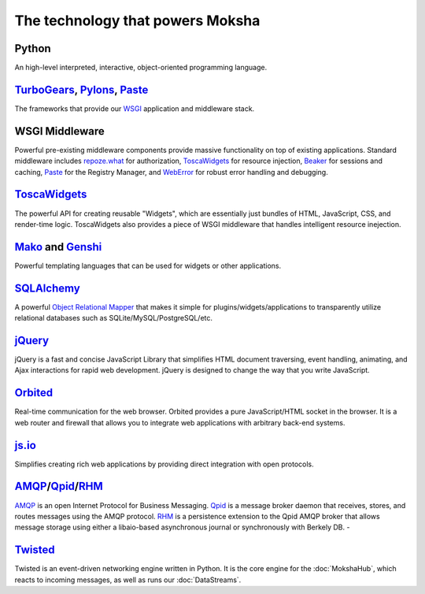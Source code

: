 The technology that powers Moksha
=================================

.. image:: ../_static/moksha-technology.png

Python
------
An high-level interpreted, interactive, object-oriented programming language.

`TurboGears <http://turbogears.org>`_, `Pylons <http://pylonshq.org>`_, `Paste <http://pythonpaste.org>`_
---------------------------------------------------------------------------------------------------------

The frameworks that provide our `WSGI <http://wsgi.org>`_ application and
middleware stack.

WSGI Middleware
---------------

Powerful pre-existing middleware components provide massive functionality on
top of existing applications.  Standard middleware includes `repoze.what
<http://static.repoze.org/whatdocs/>`_ for authorization, `ToscaWidgets
<http://toscawidgets.org>`_ for resource injection, `Beaker
<http://wiki.pylonshq.com/display/beaker>`_ for sessions and caching, `Paste
<http://pythonpaste.org>`_ for the Registry Manager, and `WebError
<http://pypi.python.org/pypi/WebError>`_ for robust error handling and
debugging.

`ToscaWidgets <http://toscawidgets.org>`_
-----------------------------------------

The powerful API for creating reusable "Widgets", which are essentially just
bundles of HTML, JavaScript, CSS, and render-time logic.  ToscaWidgets also
provides a piece of WSGI middleware that handles intelligent resource
inejection.

`Mako <http://www.makotemplates.org/>`_ and `Genshi <http://genshi.edgewall.org/>`_
-----------------------------------------------------------------------------------

Powerful templating languages that can be used for widgets or other
applications.

`SQLAlchemy <http://sqlalchemy.org>`_
-------------------------------------

A powerful `Object Relational Mapper <http://en.wikipedia.org/wiki/Object-relational_mapping>`_ that makes it simple
for plugins/widgets/applications to transparently utilize relational databases
such as SQLite/MySQL/PostgreSQL/etc.

`jQuery <http://jquery.com>`_
-----------------------------

jQuery is a fast and concise JavaScript Library that simplifies HTML document
traversing, event handling, animating, and Ajax interactions for rapid web
development. jQuery is designed to change the way that you write JavaScript.

`Orbited <http://orbited.org>`_
-------------------------------

Real-time communication for the web browser.  Orbited provides a pure
JavaScript/HTML socket in the browser.  It is a web router and firewall that
allows you to integrate web applications with arbitrary back-end systems.

`js.io <http://js.io>`_
-----------------------

Simplifies creating rich web applications by providing direct integration with
open protocols.

`AMQP <http://amqp.org/>`_/`Qpid <http://incubator.apache.org/qpid/>`_/`RHM <http://rhm.et.redhat.com/>`_
---------------------------------------------------------------------------------------------------------

`AMQP <http://amqp.org/>`_ is an open Internet Protocol for Business Messaging.
`Qpid <http://incubator.apache.org/qpid/>`_ is a message broker daemon that
receives, stores, and routes messages using the AMQP protocol.  `RHM
<http://rhm.et.redhat.com/>`_ is a persistence extension to the Qpid AMQP
broker that allows message storage using either a libaio-based asynchronous
journal or synchronously with Berkely DB.  -

`Twisted <http://twistedmatrix.com>`_
-------------------------------------

Twisted is an event-driven networking engine written in Python.  It is the core engine for the :doc:`MokshaHub`, which reacts to incoming messages, as well as runs our :doc:`DataStreams`.
